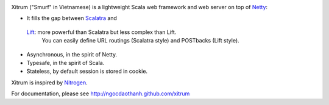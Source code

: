 .. image:: http://www.bdoubliees.com/journalspirou/sfigures6/schtroumpfs/s3.jpg

Xitrum ("Smurf" in Vietnamese) is a lightweight Scala web framework and web
server on top of `Netty <http://www.jboss.org/netty>`_:

* It fills the gap between `Scalatra <https://github.com/scalatra/scalatra>`_ and
 `Lift <http://liftweb.net/>`_: more powerful than Scalatra but less complex than Lift.
  You can easily define URL routings (Scalatra style) and POSTbacks (Lift style).
* Asynchronous, in the spirit of Netty.
* Typesafe, in the spirit of Scala.
* Stateless, by default session is stored in cookie.

Xitrum is inspired by `Nitrogen <http://nitrogenproject.com/>`_.

For documentation, please see http://ngocdaothanh.github.com/xitrum
